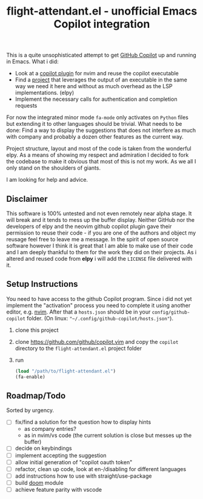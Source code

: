 #+TITLE: flight-attendant.el - unofficial Emacs Copilot integration

This is a quite unsophisticated attempt to get [[https://copilot.github.com/][GitHub Copilot]] up and running in Emacs.
What i did:

- Look at a [[https://github.com/github/copilot.vim][copilot plugin]] for nvim and reuse the copilot executable
- Find a [[https://github.com/jorgenschaefer/elpy][project]] that leverages the output of an executable in the same way we need it here and without as much overhead as the LSP implementations. (elpy)
- Implement the necessary calls for authentication and completion requests

For now the integrated minor mode ~fa-mode~ only activates on ~Python~ files but extending it to other languages should be trivial.
What needs to be done:
Find a way to display the suggestions that does not interfere as much with company and probably a dozen other features as the current way.

Project structure, layout and most of the code is taken from the wonderful elpy. As a means of showing my respect and admiration I decided to fork the codebase to make it obvious that most of this is not my work. As we all I only stand on the shoulders of giants.

I am looking for help and advice.

** Disclaimer
This software is 100% untested and not even remotely near alpha stage. It will break and it tends to mess up the buffer display. Neither GitHub nor the developers of elpy and the neovim github copilot plugin gave their permission to reuse their code - if you are one of the authors and object my reusage feel free to leave me a message. In the spirit of open source software however I think it is great that I am able to make use of their code and I am deeply thankful to them for the work they did on their projects. As i altered and reused code from *elpy* i will add the ~LICENSE~ file delivered with it.

** Setup Instructions
You need to have access to the github Copilot program. Since i did not yet implement the "activation" process you need to complete it using another editor, e.g. [[https://github.com/neovim/neovim][nvim]]. After that a ~hosts.json~ should be in your ~config/github-copilot~ folder. (On linux: ~"~/.config/github-copilot/hosts.json"~).
1. clone this project
2. clone https://github.com/github/copilot.vim and copy the ~copilot~ directory to the ~flight-attendant.el~ project folder
3. run
   #+begin_src emacs-lisp
(load "/path/to/flight-attendant.el")
(fa-enable)
   #+end_src
** Roadmap/Todo
Sorted by urgency.
- [ ] fix/find a solution for the question how to display hints
  - as company entries?
  - as in nvim/vs code (the current solution is close but messes up the buffer)
- [ ] decide on keybindings
- [ ] implement accepting the suggestion
- [ ] allow initial generation of "copilot oauth token"
- [ ] refactor, clean up code, look at en-/disabling for different languages
- [ ] add instructions how to use with straight/use-package
- [ ] build [[https://github.com/hlissner/doom-emacs][doom]] module
- [ ] achieve feature parity with vscode

